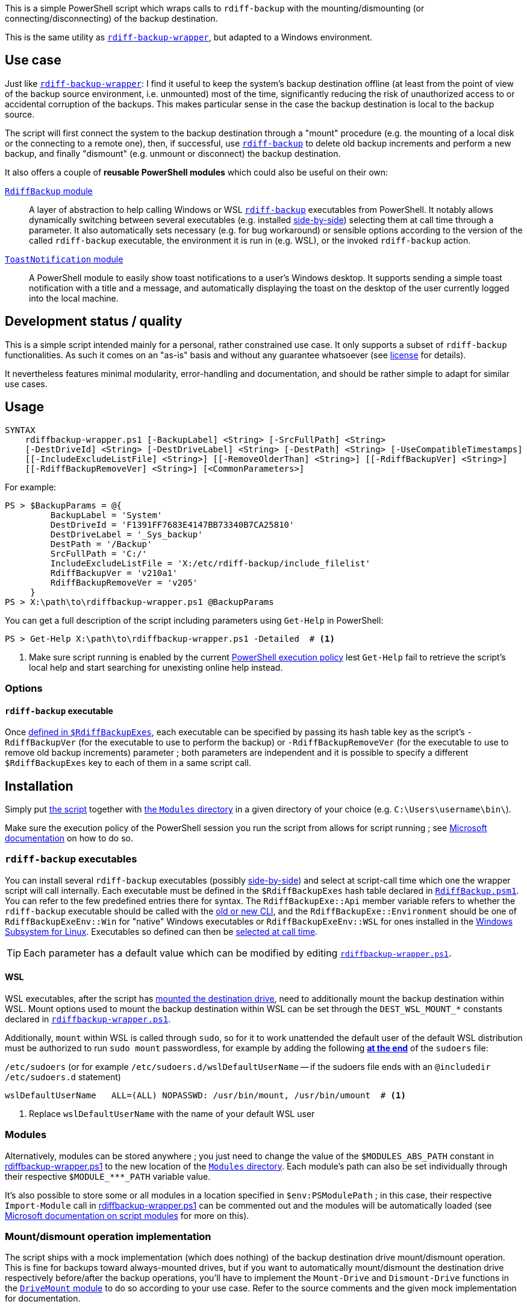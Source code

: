 :script-file-name: rdiffbackup-wrapper.ps1
:script-file-example-path: X:\path\to\

:url_rdiff-backup-wrapper_repo: https://github.com/desseim/rdiff-backup-wrapper/
:url_rdiff-backup: https://rdiff-backup.net/
:url_rdiff-backup_old-to-new-cli: https://github.com/rdiff-backup/rdiff-backup/blob/v2.1.0a1/docs/migration.md#migration-from-old-to-new-cli
:url_rdiff-backup_sidebyside-install: https://github.com/rdiff-backup/rdiff-backup/blob/v2.1.0a1/docs/Windows-README.md#installation
:url_ms_script-module: https://docs.microsoft.com/en-us/powershell/scripting/learn/ps101/10-script-modules#script-modules
:url_ms_ps-exec-policy: https://docs.microsoft.com/en-us/powershell/module/microsoft.powershell.core/about/about_execution_policies
:url_ms_wsl: https://docs.microsoft.com/en-us/windows/wsl/
:url_ms_scheduled-jobs: https://docs.microsoft.com/en-us/powershell/module/psscheduledjob/about/about_scheduled_jobs
:url_sudoers-so-order: https://unix.stackexchange.com/a/67488

:module_rdiffbackup-name: RdiffBackup
:module_rdiffbackup-script-name: RdiffBackup.psm1
:module_drivemount-name: DriveMount
:module_drivemount-script-name: DriveMount.psm1
:module_toastnotification-name: ToastNotification

:local_license: LICENSE
:local_wrapper-script: {script-file-name}
:local_modules-dir: Modules
:local_rdiffbackup-module-dir: {local_modules-dir}/{module_rdiffbackup-name}
:local_rdiffbackup-module-script: {local_rdiffbackup-module-dir}/{module_rdiffbackup-script-name}
:local_toastnotification-module-dir: {local_modules-dir}/{module_toastnotification-name}
:local_drivemount-module-dir: {local_modules-dir}/{module_drivemount-name}
:local_drivemount-module-script: {local_drivemount-module-dir}/{module_drivemount-script-name} 

:var_dest-wsl-mount: DEST_WSL_MOUNT_*


This is a simple PowerShell script which wraps calls to `rdiff-backup` with the mounting/dismounting (or connecting/disconnecting) of the backup destination.

This is the same utility as {url_rdiff-backup-wrapper_repo}[`rdiff-backup-wrapper`], but adapted to a Windows environment.

== Use case
Just like {url_rdiff-backup-wrapper_repo}[`rdiff-backup-wrapper`]: I find it useful to keep the system's backup destination offline (at least from the point of view of the backup source environment, i.e. unmounted) most of the time, significantly reducing the risk of unauthorized access to or accidental corruption of the backups. This makes particular sense in the case the backup destination is local to the backup source.

The script will first connect the system to the backup destination through a "mount" procedure (e.g. the mounting of a local disk or the connecting to a remote one), then, if successful, use {url_rdiff-backup}[`rdiff-backup`] to delete old backup increments and perform a new backup, and finally "dismount" (e.g. unmount or disconnect) the backup destination.

It also offers a couple of *reusable PowerShell modules* which could also be useful on their own:

link:{local_rdiffbackup-module-dir}[`{module_rdiffbackup-name}` module]::
A layer of abstraction to help calling Windows or WSL {url_rdiff-backup}[`rdiff-backup`] executables from PowerShell.
It notably allows dynamically switching between several executables (e.g. installed {url_rdiff-backup_sidebyside-install}[side-by-side]) selecting them at call time through a parameter.
It also automatically sets necessary (e.g. for bug workaround) or sensible options according to the version of the called `rdiff-backup` executable, the environment it is run in (e.g. WSL), or the invoked `rdiff-backup` action.
link:{local_toastnotification-module-dir}[`{module_toastnotification-name}` module]::
A PowerShell module to easily show toast notifications to a user's Windows desktop.
It supports sending a simple toast notification with a title and a message, and automatically displaying the toast on the desktop of the user currently logged into the local machine.

== Development status / quality
This is a simple script intended mainly for a personal, rather constrained use case.
It only supports a subset of `rdiff-backup` functionalities.
As such it comes on an "as-is" basis and without any guarantee whatsoever (see link:{local_license}#L258[license] for details).

It nevertheless features minimal modularity, error-handling and documentation, and should be rather simple to adapt for similar use cases.

== Usage
....
SYNTAX
    rdiffbackup-wrapper.ps1 [-BackupLabel] <String> [-SrcFullPath] <String>
    [-DestDriveId] <String> [-DestDriveLabel] <String> [-DestPath] <String> [-UseCompatibleTimestamps]
    [[-IncludeExcludeListFile] <String>] [[-RemoveOlderThan] <String>] [[-RdiffBackupVer] <String>]
    [[-RdiffBackupRemoveVer] <String>] [<CommonParameters>]
....

For example:

[subs="+attributes"]
....
PS > $BackupParams = @{
         BackupLabel = 'System'
         DestDriveId = 'F1391FF7683E4147BB73340B7CA25810'
         DestDriveLabel = '_Sys_backup'
         DestPath = '/Backup'
         SrcFullPath = 'C:/'
         IncludeExcludeListFile = 'X:/etc/rdiff-backup/include_filelist'
         RdiffBackupVer = 'v210a1'
         RdiffBackupRemoveVer = 'v205'
     }
PS > {script-file-example-path}{script-file-name} @BackupParams
....

You can get a full description of the script including parameters using `Get-Help` in PowerShell:

[subs="+attributes"]
....
PS > Get-Help {script-file-example-path}{script-file-name} -Detailed  # <1>
....
<1> Make sure script running is enabled by the current <<ps-execution-policy,PowerShell execution policy>> lest `Get-Help` fail to retrieve the script's local help and start searching for unexisting online help instead.

=== Options
==== `rdiff-backup` executable
Once <<install-rdiff-backup-exe,defined in `+$RdiffBackupExes+`>>, each executable can be specified by passing its hash table key as the script's `+-RdiffBackupVer+` (for the executable to use to perform the backup) or `+-RdiffBackupRemoveVer+` (for the executable to use to remove old backup increments) parameter ; both parameters are independent and it is possible to specify a different `+$RdiffBackupExes+` key to each of them in a same script call.

== Installation
Simply put link:{local_wrapper-script}[the script] together with link:{local_modules-dir}[the `Modules` directory] in a given directory of your choice (e.g. `+C:\Users\username\bin\+`).

[#ps-execution-policy]
Make sure the execution policy of the PowerShell session you run the script from allows for script running ; see {url_ms_ps-exec-policy}[Microsoft documentation] on how to do so.

=== `rdiff-backup` executables
You can install several `rdiff-backup` executables (possibly {url_rdiff-backup_sidebyside-install}[side-by-side]) and select at script-call time which one the wrapper script will call internally.
[[install-rdiff-backup-exe]]Each executable must be defined in the `+$RdiffBackupExes+` hash table declared in link:{local_rdiffbackup-module-script}[`{module_rdiffbackup-script-name}`]. You can refer to the few predefined entries there for syntax. The `+RdiffBackupExe::Api+` member variable refers to whether the `rdiff-backup` executable should be called with the link:{url_rdiff-backup_old-to-new-cli}[old or new CLI], and the `+RdiffBackupExe::Environment+` should be one of `+RdiffBackupExeEnv::Win+` for "native" Windows executables or `+RdiffBackupExeEnv::WSL+` for ones installed in the {url_ms_wsl}[Windows Subsystem for Linux].
Executables so defined can then be <<rdiff-backup-executable,selected at call time>>.

TIP: Each parameter has a default value which can be modified by editing link:{local_wrapper-script}[`{script-file-name}`].

==== WSL
WSL executables, after the script has <<mount-dismount,mounted the destination drive>>, need to additionally mount the backup destination within WSL.
Mount options used to mount the backup destination within WSL can be set through the `{var_dest-wsl-mount}` constants declared in link:{local_wrapper-script}[`{script-file-name}`].

Additionally, `mount` within WSL is called through `sudo`, so for it to work unattended the default user of the default WSL distribution must be authorized to run `sudo mount` passwordless, for example by adding the following {url_sudoers-so-order}[*at the end*] of the `sudoers` file:

.`/etc/sudoers` (or for example `/etc/sudoers.d/wslDefaultUserName` -- if the sudoers file ends with an `@includedir /etc/sudoers.d` statement)
[source]
----
wslDefaultUserName   ALL=(ALL) NOPASSWD: /usr/bin/mount, /usr/bin/umount  # <1>
----
<1> Replace `wslDefaultUserName` with the name of your default WSL user

=== Modules
Alternatively, modules can be stored anywhere ; you just need to change the value of the `+$MODULES_ABS_PATH+` constant in link:{local_wrapper-script}[] to the new location of the link:{local_modules-dir}[`Modules` directory]. Each module's path can also be set individually through their respective `+$MODULE_***_PATH+` variable value.

It's also possible to store some or all modules in a location specified in `+$env:PSModulePath+` ; in this case, their respective `Import-Module` call in link:{local_wrapper-script}[] can be commented out and the modules will be automatically loaded (see {url_ms_script-module}[Microsoft documentation on script modules] for more on this).

[#mount-dismount]
=== Mount/dismount operation implementation

The script ships with a mock implementation (which does nothing) of the backup destination drive mount/dismount operation.
This is fine for backups toward always-mounted drives, but if you want to automatically mount/dismount the destination drive respectively before/after the backup operations, you'll have to implement the `Mount-Drive` and `Dismount-Drive` functions in the link:{local_drivemount-module-script}[`{module_drivemount-name}` module] to do so according to your use case.
Refer to the source comments and the given mock implementation for documentation.

=== Scheduled execution
NOTE: The script assumes such a scheduled usage in its default error messages.

It often makes sense to have Windows automatically run the script at regular intervals, for automated backups.
This can be achieved for example with link:{url_ms_scheduled-jobs}[scheduled jobs]:

.Register a new scheduled job to run the script with a given set of parameters
[subs="+attributes"]
----
PS > $RegularBackupParams = @{
         BackupLabel = 'System'
         ...  # <1>
     }
PS > Register-ScheduledJob -Name 'System backup' -ScriptBlock { param($parameters); {script-file-example-path}{script-file-name} @parameters; } -ArgumentList $RegularBackupParams
----
<1> Rest of the named arguments to pass to the script

Scheduled jobs are registered as regular scheduled tasks, the action of which is to start a PowerShell instance to run the defined job.
As such, scheduled job properties, like its running time or interval, can be set through the command line using the `Get-ScheduledJob` and `Set-ScheduledJob` cmdlets, or with the Windows Task Scheduler GUI: scheduled jobs are registered under the `Microsoft\Windows\PowerShell\ScheduledJobs` folder in the `Task Scheduler Library`.
Besides setting the appropriate user to run the task, or the run conditions, it might also be necessary to edit the task action to pass a <<ps-execution-policy,proper `-ExecutionPolicy`>> argument to `powershell.exe` lest the script not get executed when the task run PowerShell.

The output of scheduled jobs can later be retrieved using the `Receive-Job` cmdlet. The list of previously run job intances can be retrieved with `Get-Job`. For example:

.Retrieve a scheduled job's output
....
PS > Get-Job
Id     Name            PSJobTypeName   State         HasMoreData     Location             Command
--     ----            -------------   -----         -----------     --------             -------
...
16     System backup   PSScheduledJob  Failed        True            localhost            param($parameters); C...
PS > Receive-Job -Keep -Id 16  # <1>
...  # job output
....
<1> `-Keep` prevents the job from being discarded and allows for potentially retrieving it again in the future with the same command.

The job's definition and run outputs are stored in XML format at `X:\Users\<task-running-user>\AppData\Local\Microsoft\Windows\PowerShell\ScheduledJobs\<scheduled-job-name>`.

